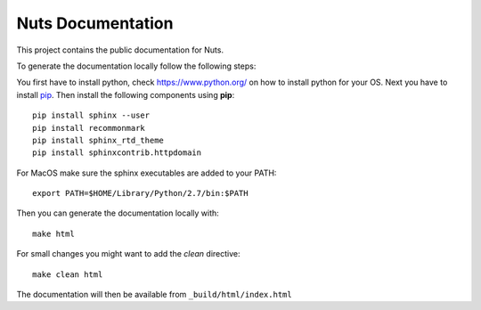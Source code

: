 Nuts Documentation
==================

This project contains the public documentation for Nuts.

To generate the documentation locally follow the following steps:

.. inclusion-marker-for-contribution

You first have to install python, check `<https://www.python.org/>`_ on how to install python for your OS.
Next you have to install `pip <https://pip.pypa.io/en/stable/installing/>`_.
Then install the following components using **pip**::

    pip install sphinx --user
    pip install recommonmark
    pip install sphinx_rtd_theme
    pip install sphinxcontrib.httpdomain

For MacOS make sure the sphinx executables are added to your PATH::

    export PATH=$HOME/Library/Python/2.7/bin:$PATH

Then you can generate the documentation locally with::

    make html

For small changes you might want to add the *clean* directive::

    make clean html

The documentation will then be available from ``_build/html/index.html``
